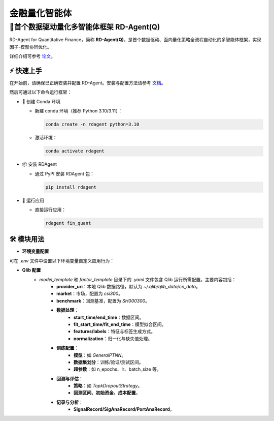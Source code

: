 .. _quant_agent_fin:

=====================
金融量化智能体
=====================


**🥇首个数据驱动量化多智能体框架 RD-Agent(Q)**
---------------------------------------------------------------------

RD-Agent for Quantitative Finance，简称 **RD-Agent(Q)**，是首个数据驱动、面向量化策略全流程自动化的多智能体框架，实现因子-模型协同优化。

详细介绍可参考 `论文 <https://arxiv.org/abs/2505.15155>`_。

⚡ 快速上手
~~~~~~~~~~~~~~~~~

在开始前，请确保已正确安装并配置 RD-Agent。安装与配置方法请参考 `文档 <../installation_and_configuration.html>`_。

然后可通过以下命令运行框架：

- 🐍 创建 Conda 环境

  - 新建 conda 环境（推荐 Python 3.10/3.11）：

    .. code-block:: sh

          conda create -n rdagent python=3.10

  - 激活环境：

    .. code-block:: sh

        conda activate rdagent

- 📦 安装 RDAgent
  
  - 通过 PyPI 安装 RDAgent 包：

    .. code-block:: sh

        pip install rdagent

- 🚀 运行应用
    
  - 直接运行应用：
    
    .. code-block:: sh

        rdagent fin_quant


🛠️ 模块用法
~~~~~~~~~~~~~~~~~~~~~

.. _Env Config: 

- **环境变量配置**

可在 `.env` 文件中设置以下环境变量自定义应用行为：

.. autopydantic_settings:: rdagent.app.qlib_rd_loop.conf.QuantBasePropSetting
    :settings-show-field-summary: False
    :exclude-members: Config

.. autopydantic_settings:: rdagent.components.coder.factor_coder.config.FactorCoSTEERSettings
    :settings-show-field-summary: False
    :members: coder_use_cache, data_folder, data_folder_debug, file_based_execution_timeout, select_method, max_loop, knowledge_base_path, new_knowledge_base_path
    :exclude-members: Config, fail_task_trial_limit, v1_query_former_trace_limit, v1_query_similar_success_limit, v2_query_component_limit, v2_query_error_limit, v2_query_former_trace_limit, v2_error_summary, v2_knowledge_sampler
    :no-index:

- **Qlib 配置**
    - `model_template` 和 `factor_template` 目录下的 `.yaml` 文件包含 Qlib 运行所需配置。主要内容包括：
        - **provider_uri**：本地 Qlib 数据路径，默认为 `~/.qlib/qlib_data/cn_data`。
        - **market**：市场，配置为 `csi300`。
        - **benchmark**：回测基准，配置为 `SH000300`。
        
        - **数据处理**：
            - **start_time/end_time**：数据区间。
            - **fit_start_time/fit_end_time**：模型拟合区间。
            - **features/labels**：特征与标签生成方式。
            - **normalization**：归一化与缺失值处理。
        
        - **训练配置**：
            - **模型**：如 `GeneralPTNN`。
            - **数据集划分**：训练/验证/测试区间。
            - **超参数**：如 n_epochs、lr、batch_size 等。
        
        - **回测与评估**：
            - **策略**：如 `TopkDropoutStrategy`。
            - **回测区间、初始资金、成本配置**。
        
        - **记录与分析**：
            - **SignalRecord/SigAnaRecord/PortAnaRecord**。


